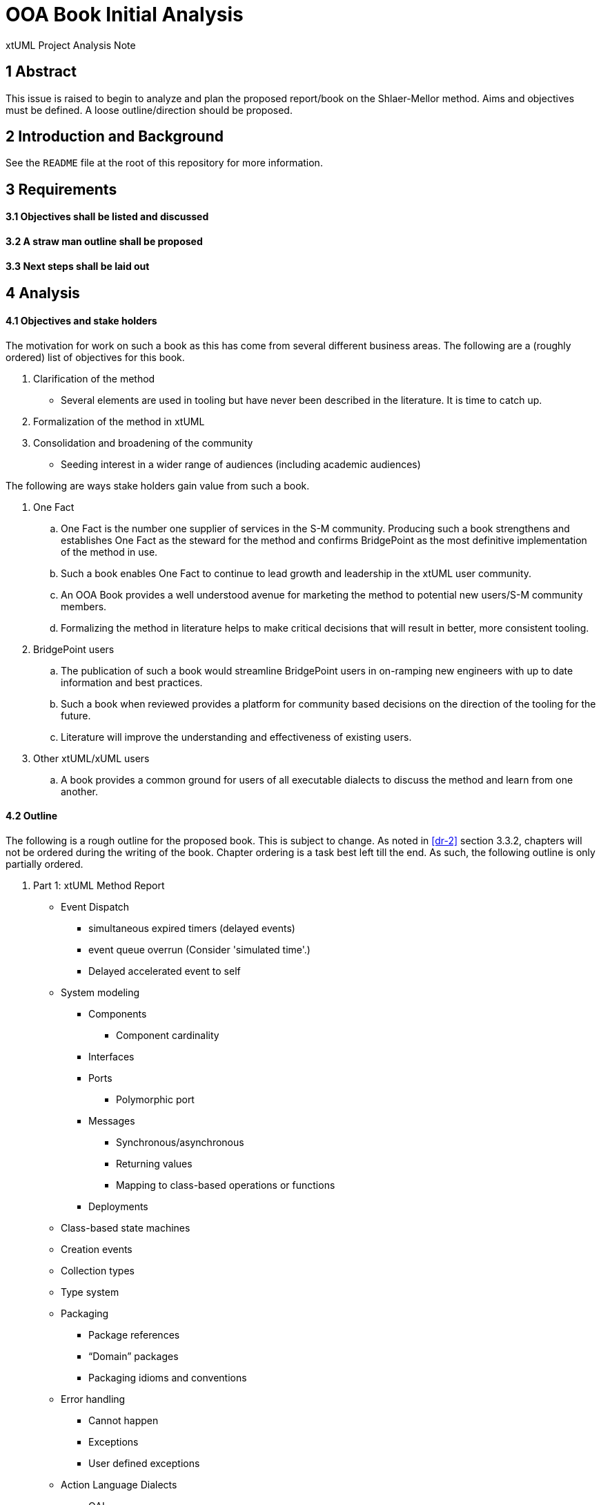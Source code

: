 = OOA Book Initial Analysis

xtUML Project Analysis Note

== 1 Abstract

This issue is raised to begin to analyze and plan the proposed report/book on
the Shlaer-Mellor method. Aims and objectives must be defined. A loose
outline/direction should be proposed.

== 2 Introduction and Background

See the `README` file at the root of this repository for more information.

== 3 Requirements

==== 3.1 Objectives shall be listed and discussed

==== 3.2 A straw man outline shall be proposed

==== 3.3 Next steps shall be laid out

== 4 Analysis

==== 4.1 Objectives and stake holders

The motivation for work on such a book as this has come from several different
business areas. The following are a (roughly ordered) list of objectives for
this book.

. Clarification of the method
  - Several elements are used in tooling but have never been described in the
    literature. It is time to catch up.
. Formalization of the method in xtUML
. Consolidation and broadening of the community
  - Seeding interest in a wider range of audiences (including academic
    audiences)

The following are ways stake holders gain value from such a book.

. One Fact
  .. One Fact is the number one supplier of services in the S-M community.
     Producing such a book strengthens and establishes One Fact as the steward
     for the method and confirms BridgePoint as the most definitive
     implementation of the method in use.
  .. Such a book enables One Fact to continue to lead growth and leadership in
     the xtUML user community.
  .. An OOA Book provides a well understood avenue for marketing the method to
     potential new users/S-M community members.
  .. Formalizing the method in literature helps to make critical decisions that
     will result in better, more consistent tooling.
. BridgePoint users
  .. The publication of such a book would streamline BridgePoint users in
     on-ramping new engineers with up to date information and best practices.
  .. Such a book when reviewed provides a platform for community based decisions
     on the direction of the tooling for the future.
  .. Literature will improve the understanding and effectiveness of existing
     users.
. Other xtUML/xUML users
  .. A book provides a common ground for users of all executable dialects to
     discuss the method and learn from one another.

==== 4.2 Outline

The following is a rough outline for the proposed book. This is subject to
change. As noted in <<dr-2>> section 3.3.2, chapters will not be ordered during
the writing of the book. Chapter ordering is a task best left till the end. As
such, the following outline is only partially ordered.

. Part 1: xtUML Method Report
  * Event Dispatch
    ** simultaneous expired timers (delayed events)
    ** event queue overrun (Consider 'simulated time'.)
    ** Delayed accelerated event to self
  * System modeling
     - Components
       *** Component cardinality
     - Interfaces
     - Ports
       *** Polymorphic port
     - Messages
       *** Synchronous/asynchronous
       *** Returning values
       *** Mapping to class-based operations or functions
     - Deployments
  * Class-based state machines
  * Creation events
  * Collection types
  * Type system
  * Packaging
    - Package references
    - “Domain” packages
    - Packaging idioms and conventions
  * Error handling
    - Cannot happen
    - Exceptions
    - User defined exceptions
  * Action Language Dialects
    - OAL
    - MASL
    - ASL
    - Alf
  * Mellor-Balcer/Raistrick rationalization:
    - Polymorphic event
    - Baseless referentials
      *** Referential as identifier behavior
    - Final states
  * xtUML relationship with UML (as specified by OMG)
. Part 2: xtUML Tooling Survey
  * BridgePoint
    - Commentary on BridgePoint deviations from the method
  * iUML
    - TBD
  * MASL architecture, inspector
    - TBD
  * Others?
. Appendices
  * TBD

==== 4.3 Next steps

* Begin creating content/writing chapters
  - Capture questions, difficulties
  - Schedule meetings, stage reviews to resolve difficulties
  - Capture the process in documentation
  - Refine outline as necessary
* Read Mellor-Balcer: [.underline]#Executable UML: A Foundation for Model-Driven Architecture#
* Read Raistrick: [.underline]#Model Driven Architecture with Executable UML#
* Prepare an announcement to interested parties
  - Compile a list of potential contributors
  - Draft a note to introduce contributors to the repository and project
  - Consider inviting contributors little by little

== 5 Work Required

Execute <<4.3 Next steps>> as appropriate

== 6 Acceptance Test

N/A

== 7 Document References

. [[dr-1]] https://support.onefact.net/issues/11527[BridgePoint DEI #11527 Initial analysis]
. [[dr-2]] link:11513_repo_int.adoc[#11513 Implementation Note]

---

This work is licensed under the Creative Commons CC0 License

---
